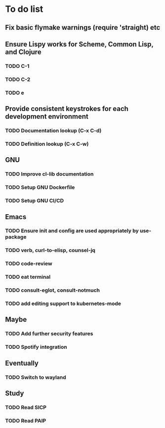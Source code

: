 * To do list

** Fix basic flymake warnings (require 'straight) etc

** Ensure Lispy works for Scheme, Common Lisp, and Clojure
*** TODO C-1
*** TODO C-2
*** TODO e

** Provide consistent keystrokes for each development environment
*** TODO Documentation lookup (C-x C-d)
*** TODO Definition lookup (C-x C-w)

** GNU
*** TODO Improve cl-lib documentation
*** TODO Setup GNU Dockerfile
*** TODO Setup GNU CI/CD

** Emacs
*** TODO Ensure init and config are used appropriately by use-package
*** TODO verb, curl-to-elisp, counsel-jq
*** TODO code-review
*** TODO eat terminal
*** TODO consult-eglot, consult-notmuch
*** TODO add editing support to kubernetes-mode

** Maybe
*** TODO Add further security features
*** TODO Spotify integration

** Eventually
*** TODO Switch to wayland

** Study
*** TODO Read SICP
*** TODO Read PAIP
